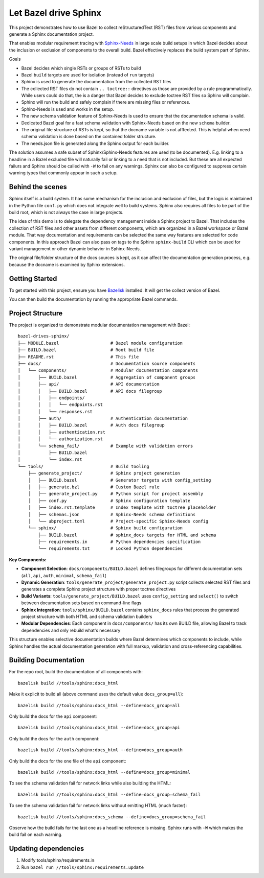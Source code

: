 Let Bazel drive Sphinx
======================

This project demonstrates how to use Bazel to collect reStructuredText (RST) files from various components
and generate a Sphinx documentation project.

That enables modular requirement tracing with `Sphinx-Needs <https://sphinx-needs.readthedocs.io>`__ in
large scale build setups in which Bazel decides about the inclusion or exclusion of components to the overall build.
Bazel effectively replaces the build system part of Sphinx.

Goals

- Bazel decides which single RSTs or groups of RSTs to build
- Bazel ``build`` targets are used for isolation (instead of ``run`` targets)
- Sphinx is used to generate the documentation from the collected RST files
- The collected RST files do not contain ``.. toctree::`` directives as those are provided by a rule programmatically.
  While users could do that, the is a danger that Bazel decides to exclude toctree RST files so Sphinx will complain.
- Sphinx will run the build and safely complain if there are missing files or references.
- Sphinx-Needs is used and works in the setup.
- The new schema validation feature of Sphinx-Needs is used to ensure that the documentation schema is valid.
- Dedicated Bazel goal for a fast schema validation with Sphinx-Needs based on the new ``schema`` builder.
- The original file structure of RSTs is kept, so that the docname variable is not afffected.
  This is helpful when need schema validation is done based on the contained folder structure.
- The needs.json file is generated along the Sphinx output for each builder.

The solution assumes a safe subset of Sphinx/Sphinx-Needs features are used (to be documented).
E.g. linking to a headline in a Bazel excluded file will naturally fail or linking to a need that is not included.
But these are all expected failurs and Sphinx should be called with ``-W`` to fail on any warnings.
Sphinx can also be configured to suppress certain warning types that commonly appear in such a setup.

Behind the scenes
-----------------

Sphinx itself is a build system. It has some mechanism for the inclusion and exclusion of files, but the logic
is maintained in the Python file ``conf.py`` which does not integrate well to build systems.
Sphinx also requires all files to be part of the build root, which is not always the case in large projects.

The idea of this demo is to delegate the dependency management inside a Sphinx project to Bazel.
That includes the collection of RST files and other assets from different components,
which are organized in a Bazel workspace or Bazel module.
That way documentation and requirements can be selected the same way features are selected for code
components.
In this approach Bazel can also pass on tags to the Sphinx ``sphinx-build`` CLI which can be used for
variant management or other dynamic behavior in Sphinx-Needs.

The original file/folder structure of the docs sources is kept,
as it can affect the documentation generation process, e.g. because the docname is examined by Sphinx extensions.

Getting Started
---------------

To get started with this project, ensure you have `Bazelisk <https://github.com/bazelbuild/bazelisk>`__ installed.
It will get the collect version of Bazel.

You can then build the documentation by running the appropriate Bazel commands.

Project Structure
-----------------

The project is organized to demonstrate modular documentation management with Bazel::

  bazel-drives-sphinx/
  ├── MODULE.bazel                    # Bazel module configuration
  ├── BUILD.bazel                     # Root build file
  ├── README.rst                      # This file
  ├── docs/                           # Documentation source components
  │   └── components/                 # Modular documentation components
  │       ├── BUILD.bazel             # Aggregation of component groups
  │       ├── api/                    # API documentation
  │       │   ├── BUILD.bazel         # API docs filegroup
  │       │   ├── endpoints/
  │       │   │   └── endpoints.rst
  │       │   └── responses.rst
  │       ├── auth/                   # Authentication documentation
  │       │   ├── BUILD.bazel         # Auth docs filegroup
  │       │   ├── authentication.rst
  │       │   └── authorization.rst
  │       └── schema_fail/            # Example with validation errors
  │           ├── BUILD.bazel
  │           └── index.rst
  └── tools/                          # Build tooling
      ├── generate_project/           # Sphinx project generation
      │   ├── BUILD.bazel             # Generator targets with config_setting
      │   ├── generate.bzl            # Custom Bazel rule
      │   ├── generate_project.py     # Python script for project assembly
      │   ├── conf.py                 # Sphinx configuration template
      │   ├── index.rst.template      # Index template with toctree placeholder
      │   ├── schemas.json            # Sphinx-Needs schema definitions
      │   └── ubproject.toml          # Project-specific Sphinx-Needs config
      └── sphinx/                     # Sphinx build configuration
          ├── BUILD.bazel             # sphinx_docs targets for HTML and schema
          ├── requirements.in         # Python dependencies specification
          └── requirements.txt        # Locked Python dependencies

**Key Components:**

- **Component Selection**: ``docs/components/BUILD.bazel`` defines filegroups for different documentation sets 
  (``all``, ``api``, ``auth``, ``minimal``, ``schema_fail``)
- **Dynamic Generation**: ``tools/generate_project/generate_project.py`` script collects selected RST files and
  generates a complete Sphinx project structure with proper toctree directives
- **Build Variants**: ``tools/generate_project/BUILD.bazel`` uses ``config_setting`` and ``select()``
  to switch between documentation sets based on command-line flags
- **Sphinx Integration**: ``tools/sphinx/BUILD.bazel`` contains ``sphinx_docs`` rules that process the generated 
  project structure with both HTML and schema validation builders
- **Modular Dependencies**: Each component in ``docs/components/`` has its own BUILD file, allowing Bazel to
  track dependencies and only rebuild what's necessary

This structure enables selective documentation builds where Bazel determines which components to include, while Sphinx handles the actual documentation generation with full markup, validation and cross-referencing capabilities.

Building Documentation
----------------------

For the repo root, build the documentation of all components with::

  bazelisk build //tools/sphinx:docs_html

Make it explicit to build all (above command uses the default value ``docs_group=all``)::

  bazelisk build //tools/sphinx:docs_html --define=docs_group=all

Only build the docs for the ``api`` component::

  bazelisk build //tools/sphinx:docs_html --define=docs_group=api

Only build the docs for the ``auth`` component::

  bazelisk build //tools/sphinx:docs_html --define=docs_group=auth

Only build the docs for the one file of the ``api`` component::

  bazelisk build //tools/sphinx:docs_html --define=docs_group=minimal

To see the schema validation fail for network links while also building the HTML::

  bazelisk build //tools/sphinx:docs_html --define=docs_group=schema_fail

To see the schema validation fail for network links without emitting HTML (much faster)::

  bazelisk build //tools/sphinx:docs_schema --define=docs_group=schema_fail

Observe how the build fails for the last one as a headline reference is missing.
Sphinx runs with ``-W`` which makes the build fail on each warning.

Updating dependencies
---------------------

1. Modify tools/sphinx/requirements.in
2. Run ``bazel run //tools/sphinx:requirements.update``

